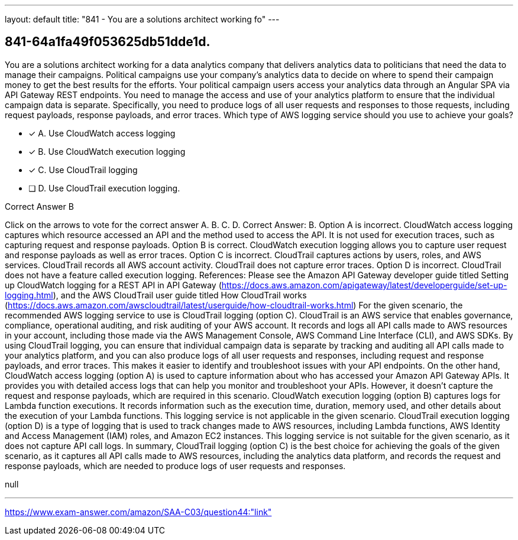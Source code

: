 ---
layout: default 
title: "841 - You are a solutions architect working fo"
---


[.question]
== 841-64a1fa49f053625db51dde1d.


****

[.query]
--
You are a solutions architect working for a data analytics company that delivers analytics data to politicians that need the data to manage their campaigns.
Political campaigns use your company's analytics data to decide on where to spend their campaign money to get the best results for the efforts.
Your political campaign users access your analytics data through an Angular SPA via API Gateway REST endpoints.
You need to manage the access and use of your analytics platform to ensure that the individual campaign data is separate.
Specifically, you need to produce logs of all user requests and responses to those requests, including request payloads, response payloads, and error traces.
Which type of AWS logging service should you use to achieve your goals?


--

[.list]
--
* [*] A. Use CloudWatch access logging
* [*] B. Use CloudWatch execution logging
* [*] C. Use CloudTrail logging
* [ ] D. Use CloudTrail execution logging.

--
****

[.answer]
Correct Answer B

[.explanation]
--
Click on the arrows to vote for the correct answer
A.
B.
C.
D.
Correct Answer: B.
Option A is incorrect.
CloudWatch access logging captures which resource accessed an API and the method used to access the API.
It is not used for execution traces, such as capturing request and response payloads.
Option B is correct.
CloudWatch execution logging allows you to capture user request and response payloads as well as error traces.
Option C is incorrect.
CloudTrail captures actions by users, roles, and AWS services.
CloudTrail records all AWS account activity.
CloudTrail does not capture error traces.
Option D is incorrect.
CloudTrail does not have a feature called execution logging.
References:
Please see the Amazon API Gateway developer guide titled Setting up CloudWatch logging for a REST API in API Gateway (https://docs.aws.amazon.com/apigateway/latest/developerguide/set-up-logging.html), and the AWS CloudTrail user guide titled How CloudTrail works (https://docs.aws.amazon.com/awscloudtrail/latest/userguide/how-cloudtrail-works.html)
For the given scenario, the recommended AWS logging service to use is CloudTrail logging (option C).
CloudTrail is an AWS service that enables governance, compliance, operational auditing, and risk auditing of your AWS account. It records and logs all API calls made to AWS resources in your account, including those made via the AWS Management Console, AWS Command Line Interface (CLI), and AWS SDKs.
By using CloudTrail logging, you can ensure that individual campaign data is separate by tracking and auditing all API calls made to your analytics platform, and you can also produce logs of all user requests and responses, including request and response payloads, and error traces. This makes it easier to identify and troubleshoot issues with your API endpoints.
On the other hand, CloudWatch access logging (option A) is used to capture information about who has accessed your Amazon API Gateway APIs. It provides you with detailed access logs that can help you monitor and troubleshoot your APIs. However, it doesn't capture the request and response payloads, which are required in this scenario.
CloudWatch execution logging (option B) captures logs for Lambda function executions. It records information such as the execution time, duration, memory used, and other details about the execution of your Lambda functions. This logging service is not applicable in the given scenario.
CloudTrail execution logging (option D) is a type of logging that is used to track changes made to AWS resources, including Lambda functions, AWS Identity and Access Management (IAM) roles, and Amazon EC2 instances. This logging service is not suitable for the given scenario, as it does not capture API call logs.
In summary, CloudTrail logging (option C) is the best choice for achieving the goals of the given scenario, as it captures all API calls made to AWS resources, including the analytics data platform, and records the request and response payloads, which are needed to produce logs of user requests and responses.
--

[.ka]
null

'''



https://www.exam-answer.com/amazon/SAA-C03/question44:"link"


